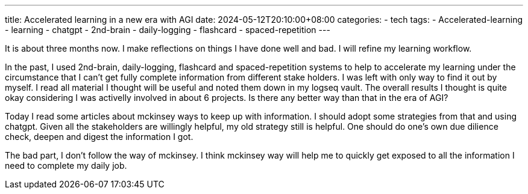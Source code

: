 ---
title: Accelerated learning in a new era with AGI
date: 2024-05-12T20:10:00+08:00
categories:
- tech
tags:
- Accelerated-learning
- learning
- chatgpt
- 2nd-brain
- daily-logging
- flashcard
- spaced-repetition
---

It is about three months now. I make reflections on things I have done well and bad. I will refine my learning workflow. 

In the past, I used  2nd-brain, daily-logging, flashcard and spaced-repetition systems to help to accelerate my learning under the circumstance that I can't get fully complete information from different stake holders. I was left with only way to find it out by myself. I read all material I thought will be useful and noted them down in my logseq vault. The overall results I thought is quite okay considering I was activelly involved in about 6 projects. Is there any better way than that in the era of AGI?


Today I read some articles about mckinsey ways to keep up with information. I should adopt some strategies from that and using chatgpt. Given all the stakeholders are willingly helpful, my old strategy still is helpful. One should do one's own due dilience check, deepen and digest the information I got.

The bad part, I don't follow the way of mckinsey. I think mckinsey way will help me to quickly get exposed to all the information I need to complete my daily job. 